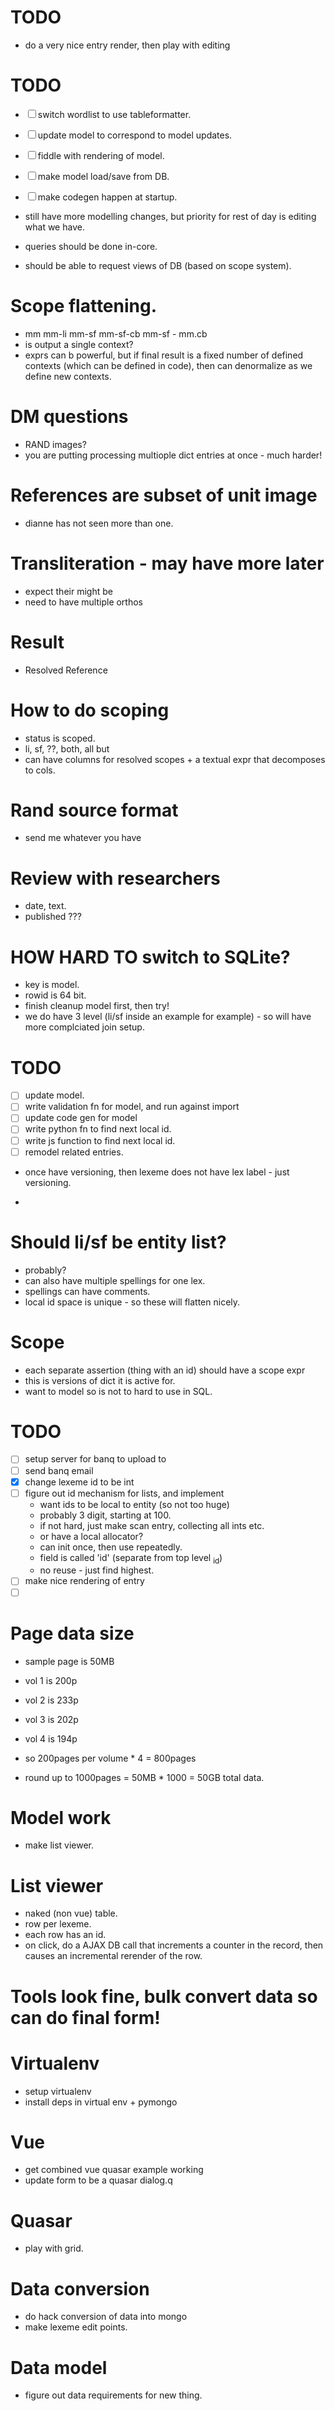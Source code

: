 * TODO
- do a very nice entry render, then play with editing


* TODO
- [ ] switch wordlist to use tableformatter.
- [ ] update model to correspond to model updates.
- [ ] fiddle with rendering of model.
- [ ] make model load/save from DB.
- [ ] make codegen happen at startup.

- still have more modelling changes, but priority for rest of day
  is editing what we have.
- queries should be done in-core.
- should be able to request views of DB (based on scope system).

* Scope flattening.
- mm mm-li  mm-sf  mm-sf-cb  mm-sf - mm.cb
- is output a single context?
- exprs can b powerful, but if final result is a fixed number
  of defined contexts (which can be defined in code), then
  can denormalize as we define new contexts.

* DM questions
- RAND images?
- you are putting processing multiople dict entries at once - much harder!
* References are subset of unit image
- dianne has not seen more than one.
* Transliteration - may have more later
- expect their might be
- need to have multiple orthos
* Result
- Resolved Reference
* How to do scoping
- status is scoped.
- li, sf, ??, both, all but
- can have columns for resolved scopes + a textual expr that decomposes
  to cols.
* Rand source format
- send me whatever you have
* Review with researchers
- date, text.
- published ???
* HOW HARD TO switch to SQLite?
- key is model.
- rowid is 64 bit.
- finish cleanup model first, then try!
- we do have 3 level (li/sf inside an example for example) - so
  will have more complciated join setup.
* TODO
- [ ] update model.
- [ ] write validation fn for model, and run against import
- [ ] update code gen for model
- [ ] write python fn to find next local id.
- [ ] write js function to find next local id.
- [ ] remodel related entries.


- once have versioning, then lexeme does not have lex label - just
  versioning.

- 
  
* Should li/sf be entity list?
- probably?
- can also have multiple spellings for one lex.
- spellings can have comments.
- local id space is unique - so these will flatten nicely.

* Scope
- each separate assertion (thing with an id) should have a scope expr
- this is versions of dict it is active for.
- want to model so is not to hard to use in SQL.  

* TODO
- [ ] setup server for banq to upload to
- [ ] send banq email
- [X] change lexeme id to be int
- [ ] figure out id mechanism for lists, and implement
  - want ids to be local to entity (so not too huge)
  - probably 3 digit, starting at 100.
  - if not hard, just make scan entry, collecting all ints etc.
  - or have a local allocator?
  - can init once, then use repeatedly.
  - field is called 'id' (separate from top level _id)
  - no reuse - just find highest.
- [ ] make nice rendering of entry
- [ ] 


* Page data size
- sample page is 50MB
- vol 1 is 200p
- vol 2 is 233p
- vol 3 is 202p
- vol 4 is 194p

- so 200pages per volume * 4 = 800pages
- round up to 1000pages = 50MB * 1000 = 50GB total data.


* Model work
- make list viewer.


* List viewer
- naked (non vue) table.
- row per lexeme.
- each row has an id.
- on click, do a AJAX DB call that increments a counter in the record,
  then causes an incremental rerender of the row.


* Tools look fine, bulk convert data so can do final form!


* Virtualenv
- setup virtualenv
- install deps in virtual env + pymongo
* Vue
- get combined vue quasar example working
- update form to be a quasar dialog.q
* Quasar
- play with grid.
* Data conversion
- do hack conversion of data into mongo
- make lexeme edit points.
* Data model
- figure out data requirements for new thing.
  
